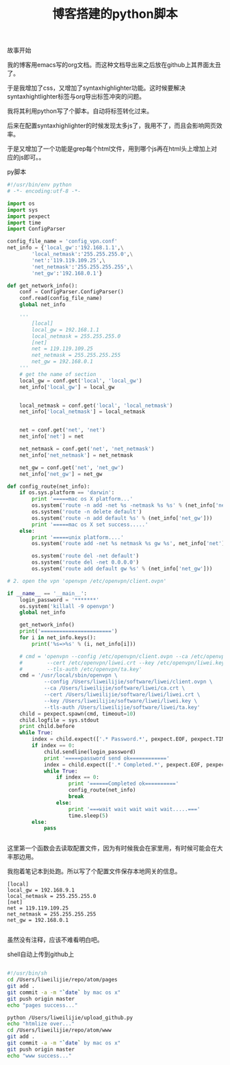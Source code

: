 #+title: 博客搭建的python脚本

**** 故事开始

我的博客用emacs写的org文档。而这种文档导出来之后放在github上其界面太丑了。

于是我增加了css，又增加了syntaxhighlighter功能。这时候要解决syntaxhightlighter标签与org导出标签冲突的问题。

我将其利用python写了个脚本。自动将标签转化过来。

后来在配置syntaxhighlighter的时候发现太多js了，我用不了，而且会影响网页效率。

于是又增加了一个功能是grep每个html文件，用到哪个js再在html头上增加上对应的js即可。。


**** py脚本

#+BEGIN_SRC python
#!/usr/bin/env python
# -*- encoding:utf-8 -*-

import os
import sys
import pexpect
import time
import ConfigParser

config_file_name = 'config_vpn.conf'
net_info = {'local_gw':'192.168.1.1',\
        'local_netmask':'255.255.255.0',\
        'net':'119.119.109.25',\
        'net_netmask':'255.255.255.255',\
        'net_gw':'192.168.0.1'}

def get_network_info():
    conf = ConfigParser.ConfigParser()
    conf.read(config_file_name)
    global net_info

    '''
        [local]
        local_gw = 192.168.1.1
        local_netmask = 255.255.255.0
        [net]
        net = 119.119.109.25
        net_netmask = 255.255.255.255
        net_gw = 192.168.0.1
    '''
    # get the name of section
    local_gw = conf.get('local', 'local_gw')
    net_info['local_gw'] = local_gw


    local_netmask = conf.get('local', 'local_netmask')
    net_info['local_netmask'] = local_netmask


    net = conf.get('net', 'net')
    net_info['net'] = net

    net_netmask = conf.get('net', 'net_netmask')
    net_info['net_netmask'] = net_netmask

    net_gw = conf.get('net', 'net_gw')
    net_info['net_gw'] = net_gw

def config_route(net_info):
    if os.sys.platform == 'darwin':
        print '=====mac os X platform...'
        os.system('route -n add -net %s -netmask %s %s' % (net_info['net'], net_info['net_netmask'], net_info['local_gw']))
        os.system('route -n delete default')
        os.system('route -n add default %s' % (net_info['net_gw']))
        print '=====mac os X set success.....'
    else:
        print '=====unix platform....'
        os.system('route add -net %s netmask %s gw %s', net_info['net'], net_info['net_netmask'], net_info['local_gw'])

        os.system('route del -net default')
        os.system('route del -net 0.0.0.0')
        os.system('route add default gw %s' % (net_info['net_gw']))

# 2. open the vpn 'openvpn /etc/openvpn/client.ovpn'

if __name__ == '__main__':
    login_password = '*******'
    os.system('killall -9 openvpn')
    global net_info

    get_network_info()
    print('=======================')
    for i in net_info.keys():
        print('%s=>%s' % (i, net_info[i]))

    # cmd = 'openvpn --config /etc/openvpn/client.ovpn --ca /etc/openvpn/ca.crt \
    #        --cert /etc/openvpn/liwei.crt --key /etc/openvpn/liwei.key \
    #        --tls-auth /etc/openvpn/ta.key'
    cmd = '/usr/local/sbin/openvpn \
            --config /Users/liweilijie/software/liwei/client.ovpn \
            --ca /Users/liweilijie/software/liwei/ca.crt \
            --cert /Users/liweilijie/software/liwei/liwei.crt \
            --key /Users/liweilijie/software/liwei/liwei.key \
            --tls-auth /Users/liweilijie/software/liwei/ta.key'
    child = pexpect.spawn(cmd, timeout=10)
    child.logfile = sys.stdout
    print child.before
    while True:
        index = child.expect(['.* Password.*', pexpect.EOF, pexpect.TIMEOUT])
        if index == 0:
            child.sendline(login_password)
            print '=====password send ok============'
            index = child.expect(['.* Completed.*', pexpect.EOF, pexpect.TIMEOUT])
            while True:
                if index == 0:
                    print '======Completed ok=========='
                    config_route(net_info)
                    break
                else:
                    print '===wait wait wait wait wait.....==='
                    time.sleep(5)
        else:
            pass


#+END_SRC


这里第一个函数会去读取配置文件，因为有时候我会在家里用，有时候可能会在大丰那边用。

我抱着笔记本到处跑。所以写了个配置文件保存本地网关的信息。

#+BEGIN_SRC text
[local]
local_gw = 192.168.9.1
local_netmask = 255.255.255.0
[net]
net = 119.119.109.25
net_netmask = 255.255.255.255
net_gw = 192.168.0.1

#+END_SRC

虽然没有注释，应该不难看明白吧。

**** shell自动上传到github上

#+BEGIN_SRC bash

#!/usr/bin/sh
cd /Users/liweilijie/repo/atom/pages
git add .
git commit -a -m "`date` by mac os x"
git push origin master
echo "pages success..."

python /Users/liweilijie/upload_github.py
echo "htmlize over..."
cd /Users/liweilijie/repo/atom/www
git add .
git commit -a -m "`date` by mac os x"
git push origin master
echo "www success..."


#+END_SRC

